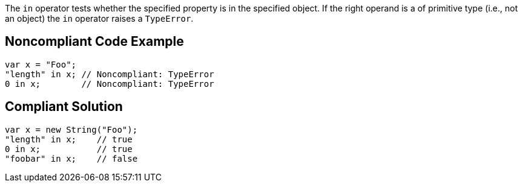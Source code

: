 The ``++in++`` operator tests whether the specified property is in the specified object.
If the right operand is a of primitive type (i.e., not an object) the ``++in++`` operator raises a ``++TypeError++``.


== Noncompliant Code Example

----
var x = "Foo";
"length" in x; // Noncompliant: TypeError
0 in x;        // Noncompliant: TypeError
----


== Compliant Solution

----
var x = new String("Foo");
"length" in x;    // true
0 in x;           // true
"foobar" in x;    // false
----


